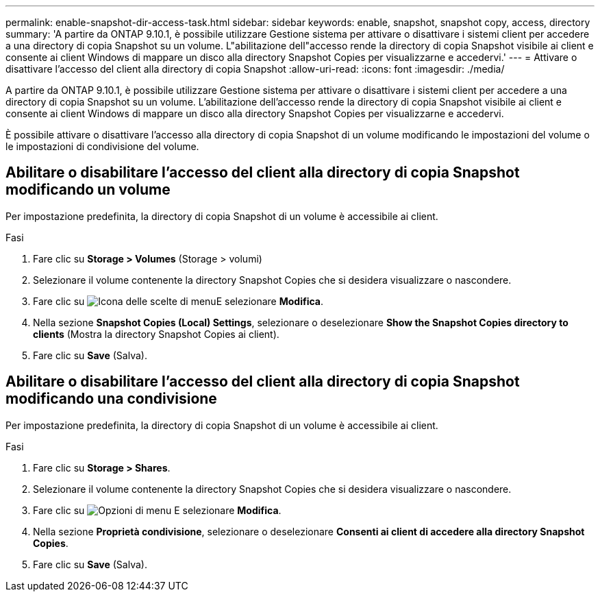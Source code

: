 ---
permalink: enable-snapshot-dir-access-task.html 
sidebar: sidebar 
keywords: enable, snapshot, snapshot copy, access, directory 
summary: 'A partire da ONTAP 9.10.1, è possibile utilizzare Gestione sistema per attivare o disattivare i sistemi client per accedere a una directory di copia Snapshot su un volume. L"abilitazione dell"accesso rende la directory di copia Snapshot visibile ai client e consente ai client Windows di mappare un disco alla directory Snapshot Copies per visualizzarne e accedervi.' 
---
= Attivare o disattivare l'accesso del client alla directory di copia Snapshot
:allow-uri-read: 
:icons: font
:imagesdir: ./media/


[role="lead"]
A partire da ONTAP 9.10.1, è possibile utilizzare Gestione sistema per attivare o disattivare i sistemi client per accedere a una directory di copia Snapshot su un volume. L'abilitazione dell'accesso rende la directory di copia Snapshot visibile ai client e consente ai client Windows di mappare un disco alla directory Snapshot Copies per visualizzarne e accedervi.

È possibile attivare o disattivare l'accesso alla directory di copia Snapshot di un volume modificando le impostazioni del volume o le impostazioni di condivisione del volume.



== Abilitare o disabilitare l'accesso del client alla directory di copia Snapshot modificando un volume

Per impostazione predefinita, la directory di copia Snapshot di un volume è accessibile ai client.

.Fasi
. Fare clic su *Storage > Volumes* (Storage > volumi)
. Selezionare il volume contenente la directory Snapshot Copies che si desidera visualizzare o nascondere.
. Fare clic su image:icon_kabob.gif["Icona delle scelte di menu"]E selezionare *Modifica*.
. Nella sezione *Snapshot Copies (Local) Settings*, selezionare o deselezionare *Show the Snapshot Copies directory to clients* (Mostra la directory Snapshot Copies ai client).
. Fare clic su *Save* (Salva).




== Abilitare o disabilitare l'accesso del client alla directory di copia Snapshot modificando una condivisione

Per impostazione predefinita, la directory di copia Snapshot di un volume è accessibile ai client.

.Fasi
. Fare clic su *Storage > Shares*.
. Selezionare il volume contenente la directory Snapshot Copies che si desidera visualizzare o nascondere.
. Fare clic su image:icon_kabob.gif["Opzioni di menu"] E selezionare *Modifica*.
. Nella sezione *Proprietà condivisione*, selezionare o deselezionare *Consenti ai client di accedere alla directory Snapshot Copies*.
. Fare clic su *Save* (Salva).

